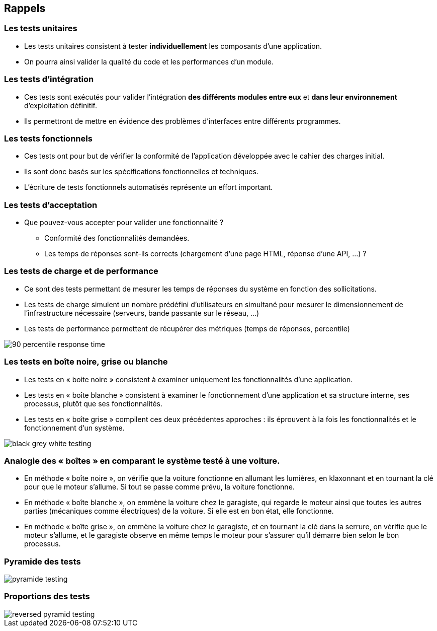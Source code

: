 
== Rappels

=== Les tests unitaires

* Les tests unitaires consistent à tester *individuellement* les composants d'une application.
* On pourra ainsi valider la qualité du code et les performances d'un module.

=== Les tests d'intégration

* Ces tests sont exécutés pour valider l'intégration *des différents modules entre eux* et *dans leur environnement* d'exploitation définitif.
* Ils permettront de mettre en évidence des problèmes d'interfaces entre différents programmes.

=== Les tests fonctionnels

* Ces tests ont pour but de vérifier la conformité de l'application développée avec le cahier des charges initial.
* Ils sont donc basés sur les spécifications fonctionnelles et techniques.

* L'écriture de tests fonctionnels automatisés représente un effort important.

=== Les tests d'acceptation

* Que pouvez-vous accepter pour valider une fonctionnalité ?
** Conformité des fonctionnalités demandées.
** Les temps de réponses sont-ils corrects (chargement d'une page HTML, réponse d'une API, ...) ?

=== Les tests de charge et de performance

* Ce sont des tests permettant de mesurer les temps de réponses du système en fonction des sollicitations.
* Les tests de charge simulent un nombre prédéfini d'utilisateurs en simultané pour mesurer le dimensionnement de l'infrastructure nécessaire (serveurs, bande passante sur le réseau, ...)
* Les tests de performance permettent de récupérer des métriques (temps de réponses, percentile)

image::images/90-percentile-response-time.png[]

=== Les tests en boîte noire, grise ou blanche

* Les tests en « boite noire » consistent à examiner uniquement les fonctionnalités d’une application.
* Les tests en « boîte blanche » consistent à examiner le fonctionnement d’une application et sa structure interne, ses processus, plutôt que ses fonctionnalités.
* Les tests en « boîte grise » compilent ces deux précédentes approches : ils éprouvent à la fois les fonctionnalités et le fonctionnement d’un système.

image::images/black-grey-white-testing.jpg[]

=== Analogie des « boîtes » en comparant le système testé à une voiture.

* En méthode « boîte noire », on vérifie que la voiture fonctionne en allumant les lumières, en klaxonnant et en tournant la clé pour que le moteur s’allume. Si tout se passe comme prévu, la voiture fonctionne.
 * En méthode « boîte blanche », on emmène la voiture chez le garagiste, qui regarde le moteur ainsi que toutes les autres parties (mécaniques comme électriques) de la voiture. Si elle est en bon état, elle fonctionne.
 * En méthode « boîte grise », on emmène la voiture chez le garagiste, et en tournant la clé dans la serrure, on vérifie que le moteur s’allume, et le garagiste observe en même temps le moteur pour s’assurer qu’il démarre bien selon le bon processus.

=== Pyramide des tests

image::images/pyramide-testing.png[]

=== Proportions des tests

image::images/reversed-pyramid-testing.png[]